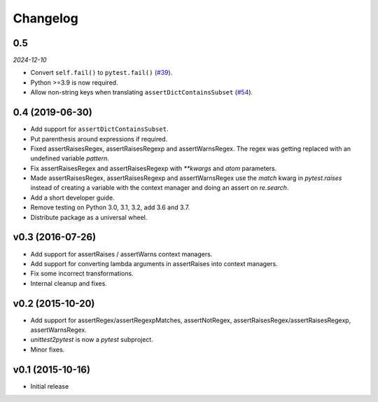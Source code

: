 Changelog
============

0.5
---

*2024-12-10*


- Convert ``self.fail()`` to ``pytest.fail()`` (`#39`_).

- Python >=3.9 is now required.

- Allow non-string keys when translating ``assertDictContainsSubset`` (`#54`_).

.. _#39: https://github.com/pytest-dev/unittest2pytest/issues/39
.. _#54: https://github.com/pytest-dev/unittest2pytest/issues/54



0.4 (2019-06-30)
----------------

* Add support for ``assertDictContainsSubset``.

* Put parenthesis around expressions if required.
  
* Fixed assertRaisesRegex, assertRaisesRegexp and assertWarnsRegex.
  The regex was getting replaced with an undefined variable `pattern`.

* Fix assertRaisesRegex and assertRaisesRegexp with `**kwargs` and
  `atom` parameters.

* Made assertRaisesRegex, assertRaisesRegexp and assertWarnsRegex use
  the `match` kwarg in `pytest.raises` instead of creating a variable
  with the context manager and doing an assert on `re.search`.

  
* Add a short developer guide.

* Remove testing on Python 3.0, 3.1, 3.2, add 3.6 and 3.7.
    
* Distribute package as a universal wheel.


v0.3 (2016-07-26)
------------------

* Add support for assertRaises / assertWarns context managers.

* Add support for converting lambda arguments in assertRaises into
  context managers.

* Fix some incorrect transformations.

* Internal cleanup and fixes.


v0.2 (2015-10-20)
---------------------

* Add support for assertRegex/assertRegexpMatches, assertNotRegex,
  assertRaisesRegex/assertRaisesRegexp, assertWarnsRegex.

* `unittest2pytest` is now a `pytest` subproject.

* Minor fixes.


v0.1 (2015-10-16)
---------------------

* Initial release

..
 Local Variables:
 mode: rst
 ispell-local-dictionary: "american"
 coding: utf-8
 End:
